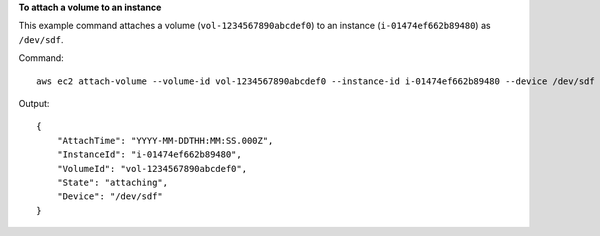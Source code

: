**To attach a volume to an instance**

This example command attaches a volume (``vol-1234567890abcdef0``) to an instance (``i-01474ef662b89480``) as ``/dev/sdf``.

Command::

  aws ec2 attach-volume --volume-id vol-1234567890abcdef0 --instance-id i-01474ef662b89480 --device /dev/sdf

Output::

   {
       "AttachTime": "YYYY-MM-DDTHH:MM:SS.000Z",
       "InstanceId": "i-01474ef662b89480",
       "VolumeId": "vol-1234567890abcdef0",
       "State": "attaching",
       "Device": "/dev/sdf"
   }

